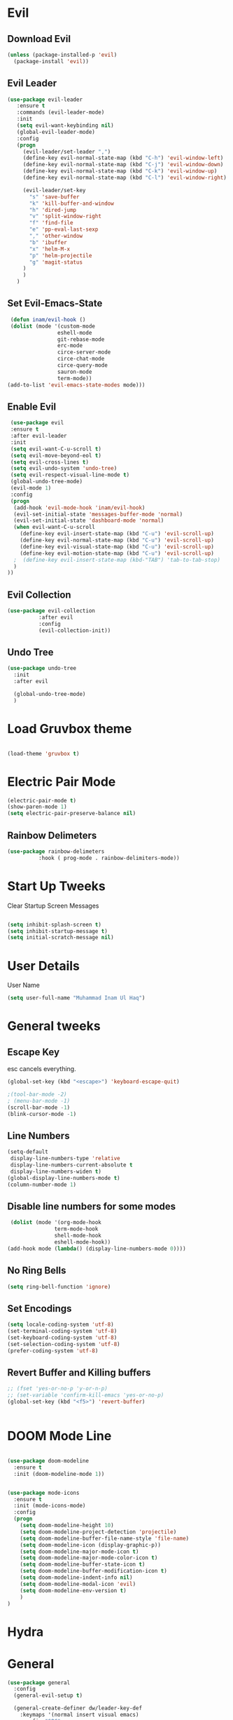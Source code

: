
* Evil
  

** Download Evil
  #+begin_src emacs-lisp
  (unless (package-installed-p 'evil)
    (package-install 'evil))

  #+end_src

** Evil Leader

   #+begin_src emacs-lisp
   (use-package evil-leader
      :ensure t
      :commands (evil-leader-mode)
      :init
      (setq evil-want-keybinding nil)
      (global-evil-leader-mode)
      :config
      (progn
		(evil-leader/set-leader ",")
		(define-key evil-normal-state-map (kbd "C-h") 'evil-window-left)
		(define-key evil-normal-state-map (kbd "C-j") 'evil-window-down)
		(define-key evil-normal-state-map (kbd "C-k") 'evil-window-up)
		(define-key evil-normal-state-map (kbd "C-l") 'evil-window-right)

		(evil-leader/set-key
          "s" 'save-buffer
          "k" 'kill-buffer-and-window
          "h" 'dired-jump
          "v" 'split-window-right
          "f" 'find-file
          "e" 'pp-eval-last-sexp
          "," 'other-window
          "b" 'ibuffer
          "x" 'helm-M-x
          "p" 'helm-projectile
          "g" 'magit-status
        )
        )
      )
   
   #+end_src


** Set Evil-Emacs-State
   #+begin_src emacs-lisp
   (defun inam/evil-hook ()
   (dolist (mode '(custom-mode
                  eshell-mode
                  git-rebase-mode
                  erc-mode
                  circe-server-mode
                  circe-chat-mode
                  circe-query-mode
                  sauron-mode
                  term-mode))
  (add-to-list 'evil-emacs-state-modes mode)))
   
   #+end_src


** Enable Evil
   #+begin_src emacs-lisp
   (use-package evil
   :ensure t
   :after evil-leader
   :init
   (setq evil-want-C-u-scroll t)
   (setq evil-move-beyond-eol t)
   (setq evil-cross-lines t)
   (setq evil-undo-system 'undo-tree)
   (setq evil-respect-visual-line-mode t)
   (global-undo-tree-mode)
   (evil-mode 1)
   :config
   (progn
    (add-hook 'evil-mode-hook 'inam/evil-hook)
    (evil-set-initial-state 'messages-buffer-mode 'normal)
    (evil-set-initial-state 'dashboard-mode 'normal)
    (when evil-want-C-u-scroll
      (define-key evil-insert-state-map (kbd "C-u") 'evil-scroll-up)
      (define-key evil-normal-state-map (kbd "C-u") 'evil-scroll-up)
      (define-key evil-visual-state-map (kbd "C-u") 'evil-scroll-up)
      (define-key evil-motion-state-map (kbd "C-u") 'evil-scroll-up)
	;  (define-key evil-insert-state-map (kbd-"TAB") 'tab-to-tab-stop)
    )
  ))
   
   #+end_src


** Evil Collection

   #+begin_src emacs-lisp
   (use-package evil-collection
			 :after evil
			 :config
			 (evil-collection-init))
   
   #+end_src

   
** Undo Tree
   #+begin_src emacs-lisp
(use-package undo-tree
  :init
  :after evil
  
  (global-undo-tree-mode)
  )
   
   #+end_src

   
* Load Gruvbox theme

 #+BEGIN_SRC emacs-lisp

(load-theme 'gruvbox t)

 #+END_SRC

* Electric Pair Mode

  #+begin_src emacs-lisp
  (electric-pair-mode t)
  (show-paren-mode 1)
  (setq electric-pair-preserve-balance nil)
  #+end_src

** Rainbow Delimeters
   #+begin_src emacs-lisp
   (use-package rainbow-delimeters
 			 :hook ( prog-mode . rainbow-delimiters-mode))
   #+end_src


* Start Up Tweeks
Clear Startup Screen Messages

#+begin_src emacs-lisp

(setq inhibit-splash-screen t)
(setq inhibit-startup-message t)
(setq initial-scratch-message nil)
#+end_src




* User Details
User Name

#+begin_src emacs-lisp
(setq user-full-name "Muhammad Inam Ul Haq")
#+end_src



* General tweeks
** Escape Key
esc cancels everything.
#+begin_src emacs-lisp
(global-set-key (kbd "<escape>") 'keyboard-escape-quit)
#+end_src

#+begin_src emacs-lisp
;(tool-bar-mode -2)
; (menu-bar-mode -1)
(scroll-bar-mode -1)
(blink-cursor-mode -1)
#+end_src



** Line Numbers
   #+begin_src emacs-lisp
(setq-default
 display-line-numbers-type 'relative
 display-line-numbers-current-absolute t
 display-line-numbers-widen t)
(global-display-line-numbers-mode t)
(column-number-mode 1)
   #+end_src

** Disable line numbers for some modes 
   #+begin_src emacs-lisp
   (dolist (mode '(org-mode-hook
				 term-mode-hook
				 shell-mode-hook
				 eshell-mode-hook))
  (add-hook mode (lambda() (display-line-numbers-mode 0))))
   #+end_src




** No Ring Bells

   #+begin_src emacs-lisp
   (setq ring-bell-function 'ignore)
   #+end_src




** Set Encodings
   #+begin_src emacs-lisp
   (setq locale-coding-system 'utf-8)
   (set-terminal-coding-system 'utf-8)
   (set-keyboard-coding-system 'utf-8)
   (set-selection-coding-system 'utf-8)
   (prefer-coding-system 'utf-8)
   
   #+end_src
   

** Revert Buffer and Killing buffers
   #+begin_src emacs-lisp
   ;; (fset 'yes-or-no-p 'y-or-n-p)
   ;; (set-variable 'confirm-kill-emacs 'yes-or-no-p)
   (global-set-key (kbd "<f5>") 'revert-buffer)
   

   #+end_src

   

* DOOM Mode Line

  #+begin_src emacs-lisp
  
(use-package doom-modeline
  :ensure t
  :init (doom-modeline-mode 1))


(use-package mode-icons
  :ensure t
  :init (mode-icons-mode)
  :config
  (progn
    (setq doom-modeline-height 10)
    (setq doom-modeline-project-detection 'projectile)
    (setq doom-modeline-buffer-file-name-style 'file-name)
    (setq doom-modeline-icon (display-graphic-p))
    (setq doom-modeline-major-mode-icon t)
    (setq doom-modeline-major-mode-color-icon t)
    (setq doom-modeline-buffer-state-icon t)
    (setq doom-modeline-buffer-modification-icon t)
    (setq doom-modeline-indent-info nil)
    (setq doom-modeline-modal-icon 'evil)
    (setq doom-modeline-env-version t)
    )
)
  #+end_src


* Hydra

* General

  #+begin_src emacs-lisp
(use-package general
  :config
  (general-evil-setup t)

  (general-create-definer dw/leader-key-def
    :keymaps '(normal insert visual emacs)
    :prefix "SPC"
    :global-prefix "C-SPC")

  (general-create-definer dw/ctrl-c-keys
    :prefix "C-c")
  )
   (dw/leader-key-def 			;
   "z" '(hydra-text-scale/body :which-key "scale-text")
   "s" '(shell)
   )
  #+end_src
  
* Slime Nav

  #+begin_src emacs-lisp
  (require 'elisp-slime-nav)
  (defun my-lisp-hook ()
  (elisp-slime-nav-mode)
  (turn-on-eldoc-mode)
    )
  (add-hook 'emacs-lisp-mode-hook 'my-lisp-hook)

  
  #+end_src>
  



  


  

  

  

* Helm

  #+begin_src emacs-lisp
(require 'helm-xref)
(setq xref-show-xrefs-function 'helm-xref-show-xrefs)

(require 'helm)
(require 'helm-config)
(require 'helm-grep)
(helm-projectile-on)

(define-key global-map [remap find-file] #'helm-find-files)
(define-key global-map [remap execute-extended-command] #'helm-M-x)
(define-key global-map [remap switch-to-buffer] #'helm-mini)
  
  #+end_src
  

* Projectile

  #+begin_src emacs-lisp
;; TO DO ;; Configure projectile with Evil

(use-package projectile
  :ensure t
  ;;:delight '(:eval (concat " " (projectile-project-name)))
  :diminish
  :config
  (projectile-mode +1)
  (define-key projectile-mode-map (kbd "C-c p") #'projectile-command-map)
  (define-key projectile-mode-map (kbd "s-p") #'projectile-find-file) ; counsel
  (define-key projectile-mode-map (kbd "s-F") #'projectile-ripgrep) ; counsel
  (setq projectile-sort-order 'recentf
        projectile-indexing-method 'hybrid
		;projectile-completion-system 'helm)
        projectile-completion-system 'ivy))

  
  #+end_src
  

* Pretty Mode
Enable Pretty Mode. Converts lambda to actual symbols (Package CL is deprecated)
  #+begin_src emacs-lisp
;; (use-package pretty-mode
;; 			 :ensure t
;; 			 :config
;; 			 (global-pretty-mode t))
  
  #+end_src

  
* Recent Files
  #+begin_src emacs-lisp
(use-package recentf
  :ensure t
  :config
    (progn
       (recentf-mode 1)
       (setq recentf-max-menu-items 25)
       (global-set-key "\C-x\ \C-r" 'recentf-open-files)))
  
  #+end_src



* Which Key

#+begin_src emacs-lisp
  (use-package which-key
        :ensure t
        :config
        (which-key-mode))
  
#+end_src



  



* General Programming Mode Tweeks

** Tabs
#+begin_src emacs-lisp

(add-hook 'prog-mode-hook 'enable-tabs)

(add-hook 'lisp-mode-hook 'disable-tabs)
(add-hook 'emacs-lisp-mode-hook 'disable-tabs)
#+end_src




* C/C++ 


** LSP MODE

#+begin_src emacs-lisp
(use-package lsp-mode
		       :commands (lsp lsp-deffered)
		       :init
		       (setq lsp-keymap-prefix "C-c l")
		       :config 
		       (lsp-enable-which-key-integration t)
		       :hook (sh-mode . lsp))

           (setq package-selected-packages '(lsp-mode yasnippet lsp-treemacs helm-lsp
                                             projectile hydra flycheck company avy which-key helm-xref dap-mode))

                                             (when (cl-find-if-not #'package-installed-p package-selected-packages)
                                             (package-refresh-contents)
                                             (mapc #'package-install package-selected-packages))

(with-eval-after-load 'lsp-mode
                      (add-hook 'lsp-mode-hook #'lsp-enable-which-key-integration)
                      (require 'dap-cpptools)
                      (yas-global-mode))
  (add-hook 'c-mode-hook 'lsp)
  (add-hook 'c++-mode-hook 'lsp)
  #+end_src


#+begin_src emacs-lisp
  

(setq gc-cons-threshold (* 100 1024 1024)
      read-process-output-max (* 1024 1024)
      treemacs-space-between-root-nodes nil
      company-idle-delay 0.0
      company-minimum-prefix-length 1
      lsp-idle-delay 0.1)  ;; clangd is fast
#+end_src
      
** FlyCheck

#+begin_src emacs-lisp
(use-package flycheck
             :ensure t
             :init (global-flycheck-mode))
#+end_src
** LSP UI

#+begin_src emacs-lisp
(setq lsp-ui-sideline-show-diagnostics 0)
;(setq lsp-ui-sideline-show-hover 1)
(setq lsp-ui-sideline-show-code-actions 1)
(setq lsp-ui-sideline-update-mode 1)
(setq lsp-ui-sideline-delay 0)
(setq lsp-ui-peek-enable 1)
(setq sp-ui-peek-jump-backward 1)
(setq lsp-ui-peek-jump-forward 1)

#+end_src



** Detect Old Patterns
#+begin_src emacs-lisp

(setq c-recognize-knr-p nil)
#+end_src



** Add custom files to ELISP

#+begin_src emacs-lisp
(add-to-list 'auto-mode-alist '("\\.tpp\\'" . c++-mode))
#+end_src



** Basic Offsets

#+begin_src emacs-lisp

(add-hook 'c-mode-hook (lambda () (setq c-basic-offset 4)))
(add-hook 'c++-mode-hook (lambda () (setq c-basic-offset 4)))
(add-hook 'c++-mode-hook (lambda () (highlight-lines-matching-regexp ".\{91\}" "hi-green-b")))
#+end_src




** Indentation

#+begin_src emacs-lisp


(defun disable-tabs () (setq indent-tabs-mode nil))
(defun enable-tabs  ()
(local-set-key (kbd "TAB") 'tab-to-tab-stop)
(setq indent-tabs-mode t)
(setq tab-width 4))
(setq-default electric-indent-inhibit t)

(add-hook 'c-mode-hook
          (lambda ()
            (setq-default indent-tabs-mode t)))

(add-hook 'c++-mode-hook
          (lambda ()
            (setq-default indent-tabs-mode t)))
#+end_src

** Paren-Mode

#+begin_src emacs-lisp

(add-hook 'c-mode-hook (lambda () (show-paren-mode 1)))
(add-hook 'cc-mode-hook (lambda () (show-paren-mode 1)))
(add-hook 'c++-mode-hook (lambda () (show-paren-mode 1)))
#+end_src

** Enable Projectile Mode

#+begin_src emacs-lisp

(add-hook 'c-mode-hook 'projectile-mode)
(add-hook 'cc-mode-hook 'projectile-mode)
(add-hook 'c++-mode-hook 'projectile-mode)

#+end_src

** Default Coding Style

#+begin_src emacs-lisp


(add-hook 'c-mode-hook
	       (lambda ()
		     (setq c-default-style "gnu")
		     ))

 (add-hook 'c++-mode-hook
	       (lambda ()
		     (setq c-default-style "gnu")
		     ))
 #+end_src

 

* Python
** Elpy

 #+begin_src emacs-lisp
(use-package elpy
:ensure t
:defer t
:init
(advice-add 'python-mode :before 'elpy-enable)
(setq elpy-rpc-python-command "python3")
(setq python-shell-interpreter "python3"
    python-shell-interpreter-args "-i"))
#+end_src
    
** LSP-Jedi
#+begin_src emacs-lisp

(use-package lsp-jedi
:ensure t)
(add-hook 'python-mode-hook 'jedi:setup)
(setq jedi:complete-on-dot t)

#+end_src



* Assembly 

  #+begin_src emacs-lisp
  (defun my-asm-mode-hook ()
  ;; you can use `comment-dwim' (M-;) for this kind of behaviour anyway
  (local-unset-key (vector asm-comment-char))
  ;; (local-unset-key "<return>") ; doesn't work. "RET" in a terminal.  http://emacs.stackexchange.com/questions/13286/how-can-i-stop-the-enter-key-from-triggering-a-completion-in-company-mode
  (electric-indent-local-mode)  ; toggle off
;  (setq tab-width 4)
  (setq indent-tabs-mode nil)
  ;; asm-mode sets it locally to nil, to "stay closer to the old TAB behaviour".
  ;; (setq tab-always-indent (default-value 'tab-always-indent))

  (defun asm-calculate-indentation ()
  (or
   ;; Flush labels to the left margin.
;   (and (looking-at "\\(\\.\\|\\sw\\|\\s_\\)+:") 0)
   (and (looking-at "[.@_[:word:]]+:") 0)
   ;; Same thing for `;;;' comments.
   (and (looking-at "\\s<\\s<\\s<") 0)
   ;; %if nasm macro stuff goes to the left margin
   (and (looking-at "%") 0)
   (and (looking-at "c?global\\|section\\|default\\|align\\|INIT_..X") 0)
   ;; Simple `;' comments go to the comment-column
   ;(and (looking-at "\\s<\\(\\S<\\|\\'\\)") comment-column)
   ;; The rest goes at column 4
   (or 4)))
  )

(add-hook 'asm-mode-hook #'my-asm-mode-hook)
  
  #+end_src

  
